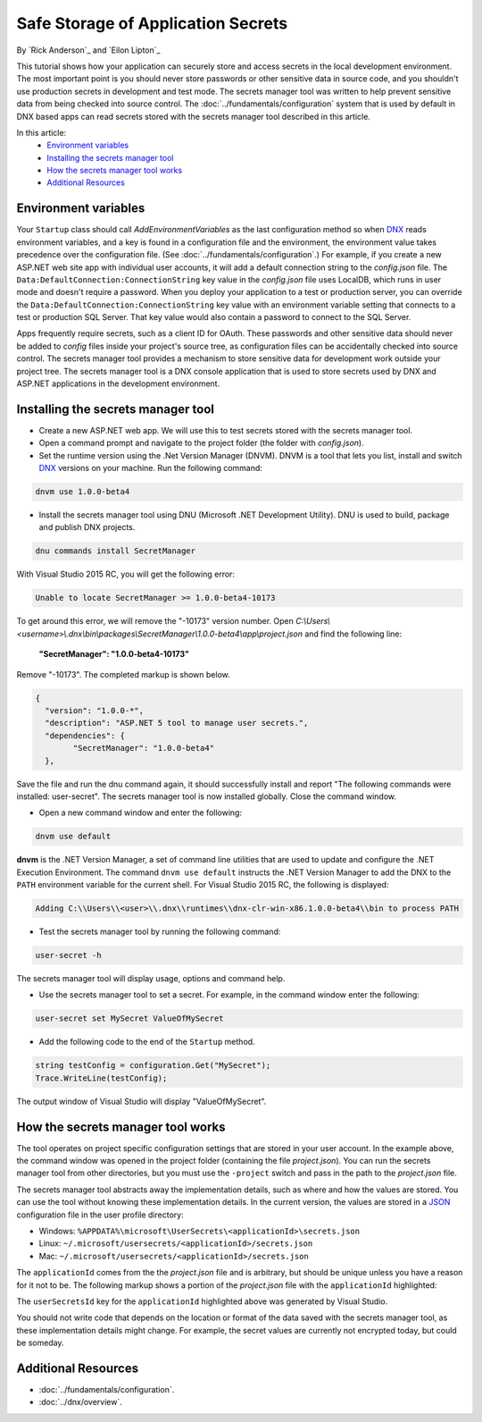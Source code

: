 Safe Storage of Application Secrets
===================================

By `Rick Anderson`_ and `Eilon Lipton`_

This tutorial shows how your application can securely store and access secrets in the local development environment. The most important point is you should never store passwords or other sensitive data in source code, and you shouldn't use production secrets in development and test mode. The secrets manager tool was written to help prevent sensitive data from being checked into source control. The :doc:`../fundamentals/configuration` system that is used by default in DNX based apps can read secrets stored with the secrets manager tool described in this article.

In this article:
    - `Environment variables`_
    - `Installing the secrets manager tool`_
    - `How the secrets manager tool works`_
    - `Additional Resources`_

Environment variables
^^^^^^^^^^^^^^^^^^^^^

Your ``Startup`` class should call `AddEnvironmentVariables` as the last configuration method so when 
`DNX <http://docs.asp.net/en/latest/dnx/overview.html>`_ reads environment variables, and a key is found in a configuration file and the environment, the environment value takes precedence over the configuration file. (See :doc:`../fundamentals/configuration`.) For example, if you create a new ASP.NET web site app with individual user accounts, it will add a default connection string to the *config.json* file. The ``Data:DefaultConnection:ConnectionString`` key value in the *config.json* file uses LocalDB, which runs in user mode and doesn't require a password. When you deploy your application to a test or production server, you can override the ``Data:DefaultConnection:ConnectionString`` key value with an environment variable setting that connects to a test or production SQL Server. That key value would also contain a password to connect to the SQL Server.

Apps frequently require secrets, such as a client ID for OAuth. These passwords and other sensitive data should never be added to *config* files inside your project's source tree, as configuration files can be accidentally checked into source control. The secrets manager tool provides a mechanism to store sensitive data for development work outside your project tree. The secrets manager tool is a DNX console application that is used to store secrets used by DNX and ASP.NET applications in the development environment.

Installing the secrets manager tool
^^^^^^^^^^^^^^^^^^^^^^^^^^^^^^^^^^^^

- Create a new ASP.NET web app. We will use this to test secrets stored with the secrets manager tool.
- Open a command prompt and navigate to the project folder (the folder with *config.json*).
- Set the runtime version using the .Net Version Manager (DNVM). DNVM is a tool that lets you list, install and switch `DNX <http://docs.asp.net/en/latest/dnx/overview.html?highlight=dnvm>`__ versions on your machine. Run the following command:

.. TODO each version, update version # (1.0.0-beta4)
	note: there are multiple versions in this file

.. code-block:: none

    dnvm use 1.0.0-beta4
    
- Install the secrets manager tool using DNU (Microsoft .NET Development Utility). DNU is used to build, package and publish DNX projects.
 
.. code-block:: none
 
    dnu commands install SecretManager
    
With Visual Studio 2015 RC, you will get the following error:

.. code-block:: none

    Unable to locate SecretManager >= 1.0.0-beta4-10173

To get around this error, we will remove the "-10173" version number. Open  *C:\\Users\\<username>\\.dnx\\bin\\packages\\SecretManager\\1.0.0-beta4\\app\\project.json* and find the following line:

 **"SecretManager": "1.0.0-beta4-10173"**
 
 .. This step should not be necessary in the next version

Remove  "-10173". The completed markup is shown below.

.. code-block:: json

		{
		  "version": "1.0.0-*",
		  "description": "ASP.NET 5 tool to manage user secrets.",
		  "dependencies": {
			"SecretManager": "1.0.0-beta4"
		  },
  
Save the file and run the dnu command again, it should successfully install and report "The following commands were installed: user-secret". The secrets manager tool is now installed globally. Close the command window.

- Open a new command window and enter the following:

.. code-block:: none

	dnvm use default

**dnvm** is the .NET Version Manager, a set of command line utilities that are used to update and configure the .NET Execution Environment. The command ``dnvm use default`` instructs the .NET Version Manager to add the DNX to the ``PATH`` environment variable for the current shell. For Visual Studio 2015 RC, the following is displayed: 

.. code-block:: none

	Adding C:\\Users\\<user>\\.dnx\\runtimes\\dnx-clr-win-x86.1.0.0-beta4\\bin to process PATH 
	
- Test the secrets manager tool by running the following command:

.. code-block:: none

	user-secret -h

The secrets manager tool will display usage, options and command help.

- Use the secrets manager tool to set a secret. For example, in the command window enter the following:

.. code-block:: none

	user-secret set MySecret ValueOfMySecret

- Add the following code to the end of the ``Startup`` method.

.. code-block:: c#

	string testConfig = configuration.Get("MySecret");
	Trace.WriteLine(testConfig);

The output window of Visual Studio will display "ValueOfMySecret".


How the secrets manager tool works
^^^^^^^^^^^^^^^^^^^^^^^^^^^^^^^^^^^^

The tool operates on project specific configuration settings that are stored in your user account. In the example above, the command window was opened in the project folder (containing the file *project.json*). You can run the secrets manager tool from other directories, but you must use the ``-project`` switch and pass in the path to the *project.json* file.

The secrets manager tool abstracts away the implementation details, such as where and how the values are stored. You can use the tool without knowing these implementation details. In the current version, the values are stored in a `JSON <http://json.org/>`_ configuration file in the user profile directory:

- Windows: ``%APPDATA%\microsoft\UserSecrets\<applicationId>\secrets.json``
- Linux: ``~/.microsoft/usersecrets/<applicationId>/secrets.json``
- Mac: ``~/.microsoft/usersecrets/<applicationId>/secrets.json``

The ``applicationId`` comes from the the *project.json* file and is arbitrary, but should be unique unless you have a reason for it not to be. The following markup shows a portion of the *project.json* file with the ``applicationId`` highlighted:

.. code-block:: json
	:emphasize-lines: 3
	
	{
	"webroot": "wwwroot",
	"userSecretsId": "aspnet5-WebApplication1-f7fd3f56-2899-4eea-a88e-673d24bd7090",
	"version": "1.0.0-*",

The ``userSecretsId`` key for the ``applicationId`` highlighted above was generated by Visual Studio.

You should not write code that depends on the location or format of the data saved with the secrets manager tool, as these implementation details might change. For example, the secret values are currently not encrypted today, but could be someday.

Additional Resources
^^^^^^^^^^^^^^^^^^^^^^^^^

- :doc:`../fundamentals/configuration`.
- :doc:`../dnx/overview`.
